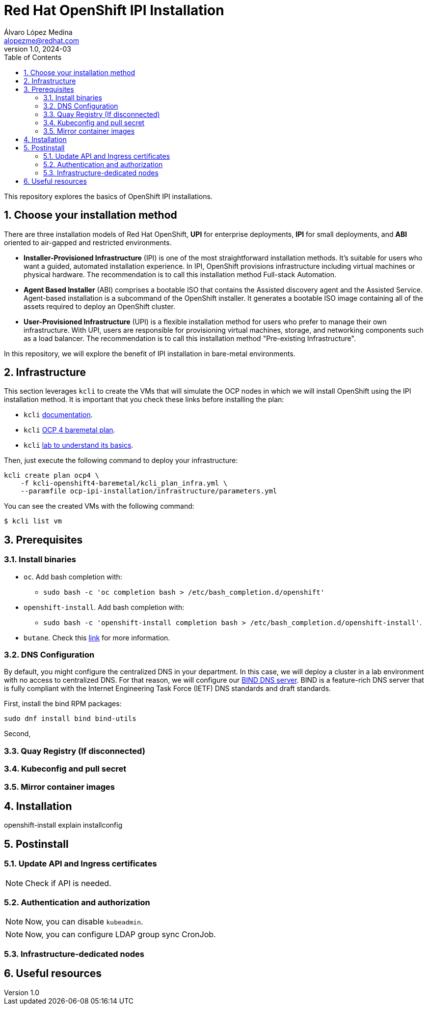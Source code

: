 = Red Hat OpenShift IPI Installation
Álvaro López Medina <alopezme@redhat.com>
v1.0, 2024-03
// Metadata
:description: This repository explores the basics of OpenShift IPI installations.
:keywords: openshift, red hat, installation, ipi
// Create TOC wherever needed
:toc:
:sectanchors:
:sectnumlevels: 2
:sectnums: 
:source-highlighter: pygments
:imagesdir: docs/images
// Start: Enable admonition icons
ifdef::env-github[]
:tip-caption: :bulb:
:note-caption: :information_source:
:important-caption: :heavy_exclamation_mark:
:caution-caption: :fire:
:warning-caption: :warning:
// Icons for GitHub
:yes: :heavy_check_mark:
:no: :x:
endif::[]
ifndef::env-github[]
:icons: font
// Icons not for GitHub
:yes: icon:check[]
:no: icon:times[]
endif::[]
// End: Enable admonition icons

This repository explores the basics of OpenShift IPI installations.

== Choose your installation method

There are three installation models of Red Hat OpenShift, *UPI* for enterprise deployments, *IPI* for small deployments, and *ABI* oriented to air-gapped and restricted environments.

* *Installer-Provisioned Infrastructure* (IPI) is one of the most straightforward installation methods. It's suitable for users who want a guided, automated installation experience. In IPI, OpenShift provisions infrastructure including virtual machines or physical hardware. The recommendation is to call this installation method [.underline]#Full-stack Automation#.
* *Agent Based Installer* (ABI) comprises a bootable ISO that contains the Assisted discovery agent and the Assisted Service. Agent-based installation is a subcommand of the OpenShift installer. It generates a bootable ISO image containing all of the assets required to deploy an OpenShift cluster.
* *User-Provisioned Infrastructure* (UPI) is a flexible installation method for users who prefer to manage their own infrastructure. With UPI, users are responsible for provisioning virtual machines, storage, and networking components such as a load balancer. The recommendation is to call this installation method [.underline]#"Pre-existing Infrastructure"#.

In this repository, we will explore the benefit of IPI installation in bare-metal environments.


== Infrastructure

This section leverages `kcli` to create the VMs that will simulate the OCP nodes in which we will install OpenShift using the IPI installation method. It is important that you check these links before installing the plan:

* `kcli` https://kcli.readthedocs.io/en/latest[documentation].
* `kcli` https://github.com/karmab/kcli-openshift4-baremetal/tree/main[OCP 4 baremetal plan].
* `kcli` https://ocp-baremetal-ipi-lab.readthedocs.io/en/latest/#[lab to understand its basics].

Then, just execute the following command to deploy your infrastructure:

[source, bash]
----
kcli create plan ocp4 \
    -f kcli-openshift4-baremetal/kcli_plan_infra.yml \
    --paramfile ocp-ipi-installation/infrastructure/parameters.yml 
----

You can see the created VMs with the following command:

[source, bash]
----
$ kcli list vm

----




== Prerequisites


=== Install binaries

* `oc`. Add bash completion with:
    ** `sudo bash -c 'oc completion bash > /etc/bash_completion.d/openshift'`
* `openshift-install`. Add bash completion with:
    ** `sudo bash -c 'openshift-install completion bash > /etc/bash_completion.d/openshift-install'`.
* `butane`. Check this https://docs.openshift.com/container-platform/4.15/installing/install_config/installing-customizing.html#installation-special-config-butane_installing-customizing[link] for more information.


=== DNS Configuration

By default, you might configure the centralized DNS in your department. In this case, we will deploy a cluster in a lab environment with no access to centralized DNS. For that reason, we will configure our https://access.redhat.com/documentation/en-us/red_hat_enterprise_linux/9/html/managing_networking_infrastructure_services/assembly_setting-up-and-configuring-a-bind-dns-server_networking-infrastructure-services[BIND DNS server]. BIND is a feature-rich DNS server that is fully compliant with the Internet Engineering Task Force (IETF) DNS standards and draft standards.

First, install the bind RPM packages:

[source, bash]
----
sudo dnf install bind bind-utils
----

Second, 




=== Quay Registry (If disconnected)



=== Kubeconfig and pull secret




=== Mirror container images







== Installation


openshift-install explain installconfig



== Postinstall


=== Update API and Ingress certificates

NOTE: Check if API is needed.


=== Authentication and authorization



NOTE: Now, you can disable `kubeadmin`.

NOTE: Now, you can configure LDAP group sync CronJob.


=== Infrastructure-dedicated nodes




== Useful resources





